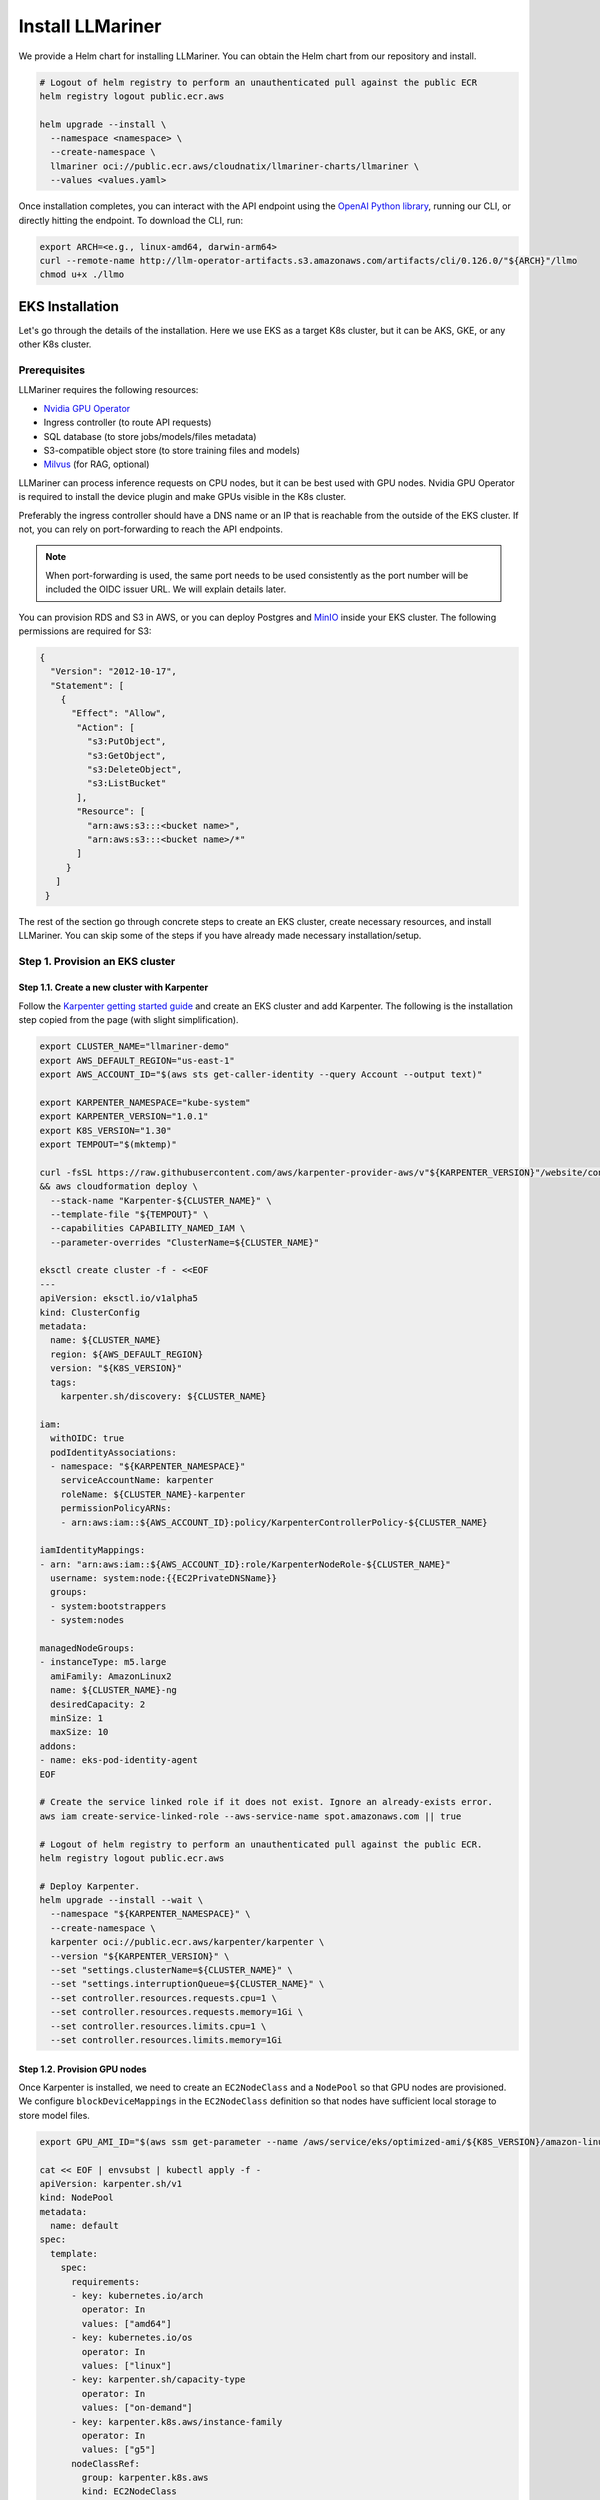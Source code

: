 Install LLMariner
=================

We provide a Helm chart for installing LLMariner. You can obtain the Helm chart from our repository and install.

.. code-block:: console

   # Logout of helm registry to perform an unauthenticated pull against the public ECR
   helm registry logout public.ecr.aws

   helm upgrade --install \
     --namespace <namespace> \
     --create-namespace \
     llmariner oci://public.ecr.aws/cloudnatix/llmariner-charts/llmariner \
     --values <values.yaml>

Once installation completes, you can interact with the API endpoint using the `OpenAI Python library <https://github.com/openai/openai-python>`_, running our CLI,
or directly hitting the endpoint. To download the CLI, run:

.. code-block:: console

   export ARCH=<e.g., linux-amd64, darwin-arm64>
   curl --remote-name http://llm-operator-artifacts.s3.amazonaws.com/artifacts/cli/0.126.0/"${ARCH}"/llmo
   chmod u+x ./llmo


EKS Installation
----------------

Let's go through the details of the installation. Here we use EKS as a target K8s cluster, but it can be AKS, GKE, or any other K8s cluster.

Prerequisites
^^^^^^^^^^^^^

LLMariner requires the following resources:

- `Nvidia GPU Operator <https://docs.nvidia.com/datacenter/cloud-native/gpu-operator/latest/index.html>`_
- Ingress controller (to route API requests)
- SQL database (to store jobs/models/files metadata)
- S3-compatible object store (to store training files and models)
- `Milvus <https://milvus.io/>`_ (for RAG, optional)

LLMariner can process inference requests on CPU nodes, but it can be best used with GPU nodes. Nvidia GPU Operator is required to install the device plugin and
make GPUs visible in the K8s cluster.

Preferably the ingress controller should have a DNS name or an IP that is reachable from the outside of the EKS cluster. If not, you can rely on
port-forwarding to reach the API endpoints.

.. note::

   When port-forwarding is used, the same port needs to be used consistently as the port number will be included the OIDC issuer URL. We will explain details later.

You can provision RDS and S3 in AWS, or you can deploy Postgres and `MinIO <https://min.io/>`_ inside your EKS cluster. The following permissions
are required for S3:

.. code-block:: json

   {
     "Version": "2012-10-17",
     "Statement": [
       {
         "Effect": "Allow",
          "Action": [
            "s3:PutObject",
            "s3:GetObject",
            "s3:DeleteObject",
            "s3:ListBucket"
          ],
          "Resource": [
            "arn:aws:s3:::<bucket name>",
            "arn:aws:s3:::<bucket name>/*"
	  ]
        }
      ]
    }

The rest of the section go through concrete steps to create an EKS cluster, create necessary resources, and install LLMariner. You can
skip some of the steps if you have already made necessary installation/setup.

Step 1. Provision an EKS cluster
^^^^^^^^^^^^^^^^^^^^^^^^^^^^^^^^


Step 1.1. Create a new cluster with Karpenter
"""""""""""""""""""""""""""""""""""""""""""""

Follow the `Karpenter getting started guide <https://karpenter.sh/docs/getting-started/getting-started-with-karpenter/>`_ and
create an EKS cluster and add Karpenter. The following is the installation step copied from the page (with slight simplification).

.. code-block:: console

   export CLUSTER_NAME="llmariner-demo"
   export AWS_DEFAULT_REGION="us-east-1"
   export AWS_ACCOUNT_ID="$(aws sts get-caller-identity --query Account --output text)"

   export KARPENTER_NAMESPACE="kube-system"
   export KARPENTER_VERSION="1.0.1"
   export K8S_VERSION="1.30"
   export TEMPOUT="$(mktemp)"

   curl -fsSL https://raw.githubusercontent.com/aws/karpenter-provider-aws/v"${KARPENTER_VERSION}"/website/content/en/preview/getting-started/getting-started-with-karpenter/cloudformation.yaml  > "${TEMPOUT}" \
   && aws cloudformation deploy \
     --stack-name "Karpenter-${CLUSTER_NAME}" \
     --template-file "${TEMPOUT}" \
     --capabilities CAPABILITY_NAMED_IAM \
     --parameter-overrides "ClusterName=${CLUSTER_NAME}"

   eksctl create cluster -f - <<EOF
   ---
   apiVersion: eksctl.io/v1alpha5
   kind: ClusterConfig
   metadata:
     name: ${CLUSTER_NAME}
     region: ${AWS_DEFAULT_REGION}
     version: "${K8S_VERSION}"
     tags:
       karpenter.sh/discovery: ${CLUSTER_NAME}

   iam:
     withOIDC: true
     podIdentityAssociations:
     - namespace: "${KARPENTER_NAMESPACE}"
       serviceAccountName: karpenter
       roleName: ${CLUSTER_NAME}-karpenter
       permissionPolicyARNs:
       - arn:aws:iam::${AWS_ACCOUNT_ID}:policy/KarpenterControllerPolicy-${CLUSTER_NAME}

   iamIdentityMappings:
   - arn: "arn:aws:iam::${AWS_ACCOUNT_ID}:role/KarpenterNodeRole-${CLUSTER_NAME}"
     username: system:node:{{EC2PrivateDNSName}}
     groups:
     - system:bootstrappers
     - system:nodes

   managedNodeGroups:
   - instanceType: m5.large
     amiFamily: AmazonLinux2
     name: ${CLUSTER_NAME}-ng
     desiredCapacity: 2
     minSize: 1
     maxSize: 10
   addons:
   - name: eks-pod-identity-agent
   EOF

   # Create the service linked role if it does not exist. Ignore an already-exists error.
   aws iam create-service-linked-role --aws-service-name spot.amazonaws.com || true

   # Logout of helm registry to perform an unauthenticated pull against the public ECR.
   helm registry logout public.ecr.aws

   # Deploy Karpenter.
   helm upgrade --install --wait \
     --namespace "${KARPENTER_NAMESPACE}" \
     --create-namespace \
     karpenter oci://public.ecr.aws/karpenter/karpenter \
     --version "${KARPENTER_VERSION}" \
     --set "settings.clusterName=${CLUSTER_NAME}" \
     --set "settings.interruptionQueue=${CLUSTER_NAME}" \
     --set controller.resources.requests.cpu=1 \
     --set controller.resources.requests.memory=1Gi \
     --set controller.resources.limits.cpu=1 \
     --set controller.resources.limits.memory=1Gi

Step 1.2. Provision GPU nodes
"""""""""""""""""""""""""""""

Once Karpenter is installed, we need to create an ``EC2NodeClass`` and a ``NodePool`` so that GPU nodes are provisioned.
We configure ``blockDeviceMappings`` in the ``EC2NodeClass`` definition so that nodes have sufficient local storage to store model files.

.. code-block:: console

   export GPU_AMI_ID="$(aws ssm get-parameter --name /aws/service/eks/optimized-ami/${K8S_VERSION}/amazon-linux-2-gpu/recommended/image_id --query Parameter.Value --output text)"

   cat << EOF | envsubst | kubectl apply -f -
   apiVersion: karpenter.sh/v1
   kind: NodePool
   metadata:
     name: default
   spec:
     template:
       spec:
         requirements:
         - key: kubernetes.io/arch
           operator: In
           values: ["amd64"]
         - key: kubernetes.io/os
           operator: In
           values: ["linux"]
         - key: karpenter.sh/capacity-type
           operator: In
           values: ["on-demand"]
         - key: karpenter.k8s.aws/instance-family
           operator: In
           values: ["g5"]
         nodeClassRef:
           group: karpenter.k8s.aws
           kind: EC2NodeClass
           name: default
         expireAfter: 720h
     disruption:
       consolidationPolicy: WhenEmptyOrUnderutilized
       consolidateAfter: 1m
   ---
   apiVersion: karpenter.k8s.aws/v1
   kind: EC2NodeClass
   metadata:
     name: default
   spec:
     amiFamily: AL2
     role: "KarpenterNodeRole-${CLUSTER_NAME}"
     subnetSelectorTerms:
     - tags:
         karpenter.sh/discovery: "${CLUSTER_NAME}"
     securityGroupSelectorTerms:
     - tags:
         karpenter.sh/discovery: "${CLUSTER_NAME}"
     amiSelectorTerms:
     - id: "${GPU_AMI_ID}"
     blockDeviceMappings:
     - deviceName: /dev/xvda
       ebs:
         deleteOnTermination: true
         encrypted: true
         volumeSize: 256Gi
         volumeType: gp3
   EOF


Step 1.3. Install Nvidia GPU Operator
"""""""""""""""""""""""""""""""""""""

Nvidia GPU Operator is required to install the device plugin and make GPU resources visible in the K8s cluster. Run:

.. code-block:: console

   helm repo add nvidia https://helm.ngc.nvidia.com/nvidia
   helm repo update
   helm upgrade --install --wait \
     --namespace nvidia \
     --create-namespace \
     gpu-operator nvidia/gpu-operator \
     --set cdi.enabled=true \
     --set driver.enabled=false \
     --set toolkit.enabled=false


Step 1.4. Install an ingress controller
"""""""""""""""""""""""""""""""""""""""

An ingress controller is required to route HTTP/HTTPS requests to the LLMariner components. Any ingress
controller works, and you can skip this step if your EKS cluster already has an ingress controller.

Here is an example that installs `Kong <https://konghq.com/>`_ and make the ingress controller reachable
via AWS loadbalancer:

.. code-block:: console

   helm repo add kong https://charts.konghq.com
   helm repo update
   helm upgrade --install --wait \
     --namespace kong \
     --create-namespace \
     kong-proxy kong/kong \
     --set proxy.annotations.service.beta.kubernetes.io/aws-load-balancer-connection-idle-timeout=300 \
     --set ingressController.installCRDs=false \
     --set fullnameOverride=false


Step 2. Create an RDS instance
^^^^^^^^^^^^^^^^^^^^^^^^^^^^^^

We will create an RDS in the same VPC as the EKS cluster so that it can be reachable from the LLMariner components. Here is an example command for creating a DB subnet group and an RDS instance.

.. code-block:: console

   export DB_SUBNET_GROUP_NAME="llmariner-demo-db-subnet"
   export EKS_SUBNET_IDS=$(aws eks describe-cluster --name "${CLUSTER_NAME}" | jq '.cluster.resourcesVpcConfig.subnetIds | join(" ")' --raw-output)
   export EKS_SUBNET_ID0=$(echo ${EKS_SUBNET_IDS} | cut -d' ' -f1)
   export EKS_SUBNET_ID1=$(echo ${EKS_SUBNET_IDS} | cut -d' ' -f2)

   aws rds create-db-subnet-group \
     --db-subnet-group-name "${DB_SUBNET_GROUP_NAME}" \
     --db-subnet-group-description "LLMariner Demo" \
     --subnet-ids "${EKS_SUBNET_ID0}" "${EKS_SUBNET_ID1}"

   export DB_INSTANCE_ID="llmariner-demo"
   export POSTGRES_USER="admin_user"
   export POSTGRES_PASSWORD="secret_password"
   export EKS_SECURITY_GROUP_ID=$(aws eks describe-cluster --name "${CLUSTER_NAME}" | jq '.cluster.resourcesVpcConfig.clusterSecurityGroupId' --raw-output)

   aws rds create-db-instance \
     --db-instance-identifier "${DB_INSTANCE_ID}" \
     --db-instance-class db.t3.small \
     --engine postgres \
     --allocated-storage 10 \
     --storage-encrypted \
     --master-username "${POSTGRES_USER}" \
     --master-user-password "${POSTGRES_PASSWORD}" \
     --vpc-security-group-ids "${EKS_SECURITY_GROUP_ID}" \
     --db-subnet-group-name "${DB_SUBNET_GROUP_NAME}"

You can run the following command to check the provisioning status.

.. code-block:: console

   aws rds describe-db-instances --db-instance-identifier "${DB_INSTANCE_ID}" | jq '.DBInstances.[].DBInstanceStatus'

Once the RDS instance is fully provisioned and its status becomes ``available``, obtain the endpoint information
for later use.

.. code-block:: console

   export POSTGRES_ADDR=$(aws rds describe-db-instances --db-instance-identifier "${DB_INSTANCE_ID}" | jq '.DBInstances.[].Endpoint.Address' --raw-output)
   export POSTGRES_PORT=$(aws rds describe-db-instances --db-instance-identifier "${DB_INSTANCE_ID}" | jq '.DBInstances.[].Endpoint.Port' --raw-output)


You can verify if the DB instance is reachable from the EKS cluster by running the ``psql`` command:

.. code-block:: console

   kubectl run psql --image jbergknoff/postgresql-client --env="PGPASSWORD=${POSTGRES_PASSWORD}" -- -h "${POSTGRES_ADDR}" -U "${POSTGRES_USER}" -p "${POSTGRES_PORT}" -d template1 -c "select now();"
   kubectl logs psql
   kubectl delete pods psql


If ``psq`` can successfully connect to the RDS instance, create a K8s secret in the ``llmariner`` namespace so that later LLMariner can retrieve the database password from the secret.

.. code-block:: console

   export LLMARINER_NAMESPACE=llmariner
   export POSTGRES_SECRET_NAME=postgres

   kubectl create namespace "${LLMARINER_NAMESPACE}"
   kubectl create secret generic -n "${LLMARINER_NAMESPACE}" "${POSTGRES_SECRET_NAME}" --from-literal=password="${POSTGRES_PASSWORD}"

.. note::

   LLMariner will create additional databases on the fly for each API service (e.g., `job_manager`, `model_manager`).
   You can see all created databases by running ``SELECT count(datname) FROM pg_database;``.


Step 3. Create an S3 bucket
^^^^^^^^^^^^^^^^^^^^^^^^^^^

We will create an S3 bucket where model files are stored. Here is an example

.. code-block:: console

   # Please change the bucket name to something else.
   export S3_BUCKET_NAME="llmariner-demo"
   export S3_REGION="us-east-1"

   aws s3api create-bucket --bucket "${S3_BUCKET_NAME}" --region "${S3_REGION}"

If you want to set up Milvus for RAG, please create another S3 bucket for Milvus:

.. code-block:: console

   # Please change the bucket name to something else.
   export MILVUS_S3_BUCKET_NAME="llmariner-demo-milvus"

   aws s3api create-bucket --bucket "${MILVUS_S3_BUCKET_NAME}" --region "${S3_REGION}"


Pods running in the EKS cluster need to be able to access the S3 bucket. We will create an
`IAM role for service account <https://docs.aws.amazon.com/eks/latest/userguide/iam-roles-for-service-accounts.html>`_ for that.

.. code-block:: console

   cat << EOF | envsubst > policy.json
   {
     "Version": "2012-10-17",
     "Statement": [
       {
         "Effect": "Allow",
         "Action": [
           "s3:PutObject",
           "s3:GetObject",
           "s3:DeleteObject",
           "s3:ListBucket"
         ],
         "Resource": [
           "arn:aws:s3:::${S3_BUCKET_NAME}/*",
           "arn:aws:s3:::${S3_BUCKET_NAME}",
           "arn:aws:s3:::${MILVUS_S3_BUCKET_NAME}/*",
           "arn:aws:s3:::${MILVUS_S3_BUCKET_NAME}"
	 ]
       }
     ]
   }
   EOF

   export LLMARINER_POLICY="LLMOperatorPolicy"
   aws iam create-policy --policy-name "${LLMARINER_POLICY}" --policy-document file://policy.json

   export LLMARINER_SERVICR_ACCOUNT_NAME="llmariner"
   eksctl create iamserviceaccount \
     --name "${LLMARINER_SERVICR_ACCOUNT_NAME}" \
     --namespace "${LLMARINER_NAMESPACE}" \
     --cluster "${CLUSTER_NAME}" \
     --role-name "LLMOperatorRole" \
     --attach-policy-arn "arn:aws:iam::${AWS_ACCOUNT_ID}:policy/${LLMARINER_POLICY}" --approve


Step 4. Install Milvus
^^^^^^^^^^^^^^^^^^^^^^

Install `Milvus <https://milvus.io/>`_ as it is used a backend vector database for RAG.

Milvus creates Persistent Volumes. Follow https://docs.aws.amazon.com/eks/latest/userguide/ebs-csi.html and install EBS CSI driver.

.. code-block:: console

   eksctl create iamserviceaccount \
     --name ebs-csi-controller-sa \
     --namespace kube-system \
     --cluster "${CLUSTER_NAME}" \
     --role-name AmazonEKS_EBS_CSI_DriverRole \
     --role-only \
     --attach-policy-arn arn:aws:iam::aws:policy/service-role/AmazonEBSCSIDriverPolicy \
     --approve

   eksctl create addon \
     --cluster "${CLUSTER_NAME}" \
     --name aws-ebs-csi-driver \
     --version latest \
     --service-account-role-arn "arn:aws:iam::${AWS_ACCOUNT_ID}:role/AmazonEKS_EBS_CSI_DriverRole" \
     --force


Then install the Helm chart. Milvus requires access to the S3 bucket. To use the same service account created above, we deploy
Milvus in the same namespace as LLMariner.

.. code-block:: console

   cat << EOF | envsubst > milvus-values.yaml
   cluster:
     enabled: false

   etcd:
     replicaCount: 1
     persistence:
       storageClass: gp2 # Use gp3 if available

   pulsar:
     enabled: false

   minio:
     enabled: false

   standalone:
     persistence:
       persistentVolumeClaim:
         storageClass: gp2 # Use gp3 if available
         size: 10Gi

   serviceAccount:
     create: false
     name: "${LLMARINER_SERVICR_ACCOUNT_NAME}"

   externalS3:
     enabled: true
     host: s3.us-east-1.amazonaws.com
     port: 443
     useSSL: true
     bucketName: "${MILVUS_S3_BUCKET_NAME}"
     useIAM: true
     cloudProvider: aws
     iamEndpoint: ""
     logLevel: info
   EOF

   helm repo add zilliztech https://zilliztech.github.io/milvus-helm/
   helm repo update
   helm upgrade --install --wait \
     --namespace "${LLMARINER_NAMESPACE}" \
     milvus zilliztech/milvus \
     -f milvus-values.yaml

Please see the `Milvus installation document <https://milvus.io/docs/install-overview.md>`_ and the `Helm chart <https://artifacthub.io/packages/helm/milvus/milvus>`_
for other installation options.


Step 5. Install LLMariner
^^^^^^^^^^^^^^^^^^^^^^^^^

.. code-block:: console

   # Set the endpoint URL of LLMariner. Please change if you are using a different ingress controller.
   export INGRESS_CONTROLLER_URL=http://$(kubectl get services -n kong kong-proxy-kong-proxy  -o jsonpath='{.status.loadBalancer.ingress[0].hostname}')

   cat << EOF | envsubst > llmariner-values.yaml
   global:
     # This is an ingress configuration with Kong. Please change if you are using a different ingress controller.
     ingress:
       ingressClassName: kong
       # The URL of the ingress controller. this can be a port-forwarding URL (e.g., http://localhost:8080) if there is
       # no URL that is reachable from the outside of the EKS cluster.
       controllerUrl: "${INGRESS_CONTROLLER_URL}"
       annotations:
         # To remove the buffering from the streaming output of chat completion.
         konghq.com/response-buffering: "false"

     database:
       host: "${POSTGRES_ADDR}"
       port: ${POSTGRES_PORT}
       username: "${POSTGRES_USER}"
       ssl:
         mode: require
       createDatabase: true

     databaseSecret:
       name: "${POSTGRES_SECRET_NAME}"
       key: password

     objectStore:
       s3:
         bucket: "${S3_BUCKET_NAME}"
         region: "${S3_REGION}"

   file-manager-server:
     serviceAccount:
       create: false
       name: "${LLMARINER_SERVICE_ACCOUNT_NAME}"

   inference-manager-engine:
     serviceAccount:
       create: false
       name: "${LLMARINER_SERVICE_ACCOUNT_NAME}"
     model:
       default:
         runtimeName: vllm
         preloaded: true
         resources:
           limits:
             nvidia.com/gpu: 1
       overrides:
         meta-llama/Meta-Llama-3.1-8B-Instruct-q4_0:
           contextLength: 16384
         google/gemma-2b-it-q4_0:
           runtimeName: ollama
           resources:
            limits:
              nvidia.com/gpu: 0
         sentence-transformers/all-MiniLM-L6-v2-f16:
           runtimeName: ollama
           resources:
            limits:
              nvidia.com/gpu: 0

   inference-manager-server:
     service:
       annotations:
         # These annotations are only meaningful for Kong ingress controller to extend the timeout.
         konghq.com/connect-timeout: "360000"
         konghq.com/read-timeout: "360000"
         konghq.com/write-timeout: "360000"

   job-manager-dispatcher:
     serviceAccount:
       create: false
       name: "${LLMARINER_SERVICE_ACCOUNT_NAME}"
     notebook:
       # Used to set the base URL of the API endpoint. This can be same as global.ingress.controllerUrl
       # if the URL is reachable from the inside cluster. Otherwise you can change this to the
       # to the URL of the ingress controller that is reachable inside the K8s cluster.
       llmOperatorBaseUrl: "${INGRESS_CONTROLLER_URL}"/v1

   model-manager-loader:
     serviceAccount:
       create: false
       name: "${LLMARINER_SERVICE_ACCOUNT_NAME}"
     baseModels:
     - meta-llama/Meta-Llama-3.1-8B-Instruct-q4_0
     - google/gemma-2b-it-q4_0
     - sentence-transformers/all-MiniLM-L6-v2-f16

   # Required when RAG is used.
   vector-store-manager-server:
     serviceAccount:
       create: false
       name: "${LLMARINER_SERVICE_ACCOUNT_NAME}"
     vectorDatabase:
       host: milvus
     llmEngineAddr: ollama-sentence-transformers-all-minilm-l6-v2-f16:11434
   EOF

   helm upgrade --install \
     --namespace llmariner \
     --create-namespace \
     llmariner oci://public.ecr.aws/cloudnatix/llmariner-charts/llmariner \
     -f llmariner-values.yaml

.. note::

   Starting from Helm v3.8.0, the OCI registry is supported by default. If you are using an older version, please upgrade to v3.8.0 or later.
   For more details, please refer to `Helm OCI-based registries <https://helm.sh/docs/topics/registries/>`_.

.. note::

   If you are getting a 403 forbidden error, please try ``docker logout public.ecr.aws``. Please see `AWS document <https://docs.aws.amazon.com/AmazonECR/latest/public/public-troubleshooting.html>`_ for more details.


If you would like to install only the control-plane components or the worker-plane components, please see
:doc:`multi_cluster_deployment`.


Step 6. Verify the installation
^^^^^^^^^^^^^^^^^^^^^^^^^^^^^^^

You can verify the installation by sending sample chat completion requests.

.. code-block:: console

   echo "This is your endpoint URL: ${INGRESS_CONTROLLER_URL}/v1"

   llmo auth login
   # Type the above endpoint URL.

   llmo models list

   llmo chat completions create --model google-gemma-2b-it-q4_0 --role user --completion "what is k8s?"

   llmo chat completions create --model meta-llama-Meta-Llama-3.1-8B-Instruct-q4_0 --role user --completion "hello"


Optional: Monitor GPU utilization
^^^^^^^^^^^^^^^^^^^^^^^^^^^^^^^^^

If you would like to install Prometheus and Grafana to see GPU utilization, run:

.. code-block:: console

   # Add Prometheus
   cat <<EOF > prom-scrape-configs.yaml
   - job_name: nvidia-dcgm
     scrape_interval: 5s
     static_configs:
     - targets: ['nvidia-dcgm-exporter.nvidia.svc:9400']
   - job_name: inference-manager-engine-metrics
     scrape_interval: 5s
     static_configs:
     - targets: ['inference-manager-server-http.llmariner.svc:8083']
   EOF
   helm repo add prometheus-community https://prometheus-community.github.io/helm-charts
   helm repo update

   helm upgrade --install --wait \
     --namespace monitoring \
     --create-namespace \
     --set-file extraScrapeConfigs=prom-scrape-configs.yaml \
     prometheus prometheus-community/prometheus

   # Add Grafana with DCGM dashboard
   cat <<EOF > grafana-values.yaml
   datasources:
    datasources.yaml:
      apiVersion: 1
      datasources:
      - name: Prometheus
        type: prometheus
        url: http://prometheus-server
        isDefault: true
   dashboardProviders:
     dashboardproviders.yaml:
       apiVersion: 1
       providers:
       - name: 'default'
         orgId: 1
         folder: 'default'
         type: file
         disableDeletion: true
         editable: true
         options:
           path: /var/lib/grafana/dashboards/standard
   dashboards:
     default:
       nvidia-dcgm-exporter:
         gnetId: 12239
         datasource: Prometheus
   EOF
   helm repo add grafana https://grafana.github.io/helm-charts
   helm repo update
   helm upgrade --install --wait \
     --namespace monitoring \
     --create-namespace \
     -f grafana-values.yaml \
     grafana grafana/grafana



Optional: Enable TLS
^^^^^^^^^^^^^^^^^^^^

First follow the `Cert Manager installation document <https://cert-manager.io/Doc/>`_ and install Cert Manager to your K8s cluster if you don't have one.
Then create a ``ClusterIssuer`` for your domain. Here is an example manifest that uses Let's Encrypt.

.. code-block:: yaml

   apiVersion: cert-manager.io/v1
   kind: ClusterIssuer
   metadata:
     name: letsencrypt
   spec:
     acme:
       server: https://acme-v02.api.letsencrypt.org/directory
       email: user@mydomain.com
       privateKeySecretRef:
         name: letsencrypt
       solvers:
       - http01:
          ingress:
             ingressClassName: kong
       - selector:
           dnsZones:
           - llm.mydomain.com
         dns01:
           ...


Then you can add the following to ``values.yaml`` of LLMariner to enable TLS.

.. code-block:: yaml

   global:
     ingress:
       annotations:
         cert-manager.io/cluster-issuer: letsencrypt
       tls:
         hosts:
         - api.llm.mydomain.com
         secretName: api-tls

The ingresses created from the Helm chart will have the following annotation
and spec:

.. code-block:: yaml

   apiVersion: networking.k8s.io/v1
   kind: Ingress
   metadata:
     annotations:
       cert-manager.io/cluster-issuer: letsencrypt
   ...
   spec:
     tls:
     - hosts:
       - api.llm.mydomain.com
       secretName: api-tls
     ...
